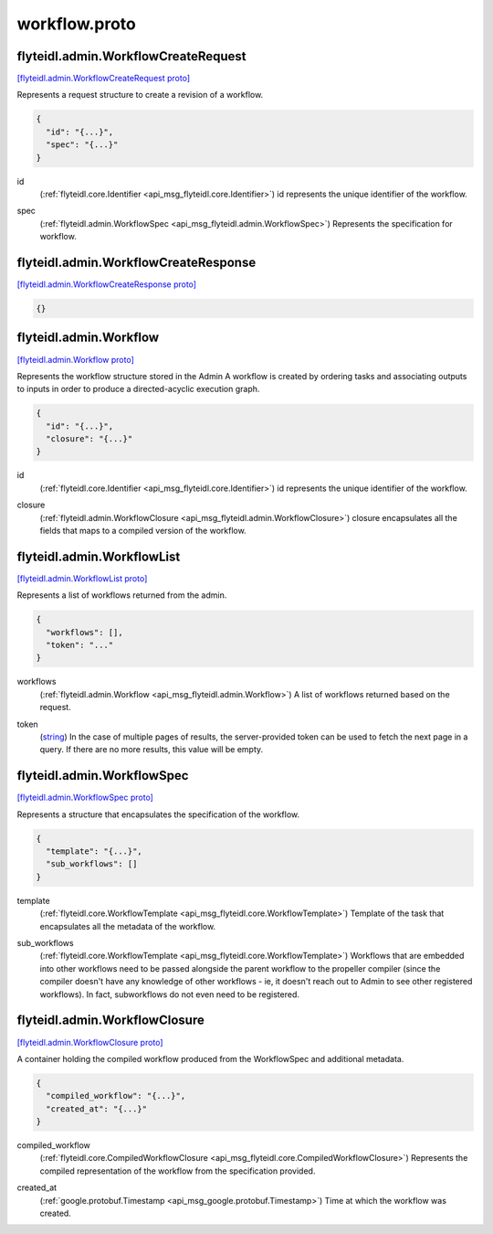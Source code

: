 .. _api_file_flyteidl/admin/workflow.proto:

workflow.proto
=============================

.. _api_msg_flyteidl.admin.WorkflowCreateRequest:

flyteidl.admin.WorkflowCreateRequest
------------------------------------

`[flyteidl.admin.WorkflowCreateRequest proto] <https://github.com/flyteorg/flyteidl/blob/master/protos/flyteidl/admin/workflow.proto#L12>`_

Represents a request structure to create a revision of a workflow.

.. code-block:: json

  {
    "id": "{...}",
    "spec": "{...}"
  }

.. _api_field_flyteidl.admin.WorkflowCreateRequest.id:

id
  (:ref:`flyteidl.core.Identifier <api_msg_flyteidl.core.Identifier>`) id represents the unique identifier of the workflow.
  
  
.. _api_field_flyteidl.admin.WorkflowCreateRequest.spec:

spec
  (:ref:`flyteidl.admin.WorkflowSpec <api_msg_flyteidl.admin.WorkflowSpec>`) Represents the specification for workflow.
  
  


.. _api_msg_flyteidl.admin.WorkflowCreateResponse:

flyteidl.admin.WorkflowCreateResponse
-------------------------------------

`[flyteidl.admin.WorkflowCreateResponse proto] <https://github.com/flyteorg/flyteidl/blob/master/protos/flyteidl/admin/workflow.proto#L20>`_


.. code-block:: json

  {}




.. _api_msg_flyteidl.admin.Workflow:

flyteidl.admin.Workflow
-----------------------

`[flyteidl.admin.Workflow proto] <https://github.com/flyteorg/flyteidl/blob/master/protos/flyteidl/admin/workflow.proto#L27>`_

Represents the workflow structure stored in the Admin
A workflow is created by ordering tasks and associating outputs to inputs
in order to produce a directed-acyclic execution graph.

.. code-block:: json

  {
    "id": "{...}",
    "closure": "{...}"
  }

.. _api_field_flyteidl.admin.Workflow.id:

id
  (:ref:`flyteidl.core.Identifier <api_msg_flyteidl.core.Identifier>`) id represents the unique identifier of the workflow.
  
  
.. _api_field_flyteidl.admin.Workflow.closure:

closure
  (:ref:`flyteidl.admin.WorkflowClosure <api_msg_flyteidl.admin.WorkflowClosure>`) closure encapsulates all the fields that maps to a compiled version of the workflow.
  
  


.. _api_msg_flyteidl.admin.WorkflowList:

flyteidl.admin.WorkflowList
---------------------------

`[flyteidl.admin.WorkflowList proto] <https://github.com/flyteorg/flyteidl/blob/master/protos/flyteidl/admin/workflow.proto#L36>`_

Represents a list of workflows returned from the admin.

.. code-block:: json

  {
    "workflows": [],
    "token": "..."
  }

.. _api_field_flyteidl.admin.WorkflowList.workflows:

workflows
  (:ref:`flyteidl.admin.Workflow <api_msg_flyteidl.admin.Workflow>`) A list of workflows returned based on the request.
  
  
.. _api_field_flyteidl.admin.WorkflowList.token:

token
  (`string <https://developers.google.com/protocol-buffers/docs/proto#scalar>`_) In the case of multiple pages of results, the server-provided token can be used to fetch the next page
  in a query. If there are no more results, this value will be empty.
  
  


.. _api_msg_flyteidl.admin.WorkflowSpec:

flyteidl.admin.WorkflowSpec
---------------------------

`[flyteidl.admin.WorkflowSpec proto] <https://github.com/flyteorg/flyteidl/blob/master/protos/flyteidl/admin/workflow.proto#L46>`_

Represents a structure that encapsulates the specification of the workflow.

.. code-block:: json

  {
    "template": "{...}",
    "sub_workflows": []
  }

.. _api_field_flyteidl.admin.WorkflowSpec.template:

template
  (:ref:`flyteidl.core.WorkflowTemplate <api_msg_flyteidl.core.WorkflowTemplate>`) Template of the task that encapsulates all the metadata of the workflow.
  
  
.. _api_field_flyteidl.admin.WorkflowSpec.sub_workflows:

sub_workflows
  (:ref:`flyteidl.core.WorkflowTemplate <api_msg_flyteidl.core.WorkflowTemplate>`) Workflows that are embedded into other workflows need to be passed alongside the parent workflow to the
  propeller compiler (since the compiler doesn't have any knowledge of other workflows - ie, it doesn't reach out
  to Admin to see other registered workflows).  In fact, subworkflows do not even need to be registered.
  
  


.. _api_msg_flyteidl.admin.WorkflowClosure:

flyteidl.admin.WorkflowClosure
------------------------------

`[flyteidl.admin.WorkflowClosure proto] <https://github.com/flyteorg/flyteidl/blob/master/protos/flyteidl/admin/workflow.proto#L57>`_

A container holding the compiled workflow produced from the WorkflowSpec and additional metadata.

.. code-block:: json

  {
    "compiled_workflow": "{...}",
    "created_at": "{...}"
  }

.. _api_field_flyteidl.admin.WorkflowClosure.compiled_workflow:

compiled_workflow
  (:ref:`flyteidl.core.CompiledWorkflowClosure <api_msg_flyteidl.core.CompiledWorkflowClosure>`) Represents the compiled representation of the workflow from the specification provided.
  
  
.. _api_field_flyteidl.admin.WorkflowClosure.created_at:

created_at
  (:ref:`google.protobuf.Timestamp <api_msg_google.protobuf.Timestamp>`) Time at which the workflow was created.
